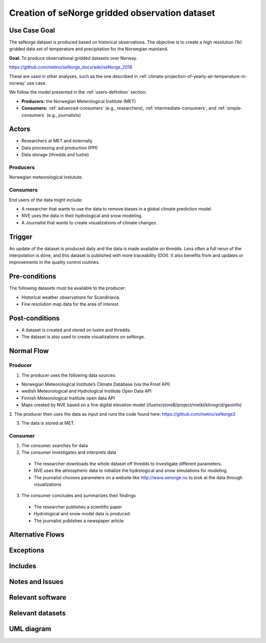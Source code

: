 Creation of seNorge gridded observation dataset
===============================================

Use Case Goal
-------------

.. Required

   Brief description of the reason for and outcome of this Use Case, or a high-level description of
   the sequence of actions and the outcome of executing the Use Case.

The seNorge dataset is produced based on historical observations. The objective is to create a high resolution (1k) gridded data set of 
temperature and precipitation for the Norwegian mainland. 

**Goal:** To produce observational gridded datasets over Norway.

https://github.com/metno/seNorge_docs/wiki/seNorge_2018

These are used in other analyses, such as the one described in :ref:`climate-projection-of-yearly-air-temperature-in-norway` use case.

We follow the model presented in the :ref:`users-definition` section:

* **Producers:** the Norwegian Meterological Institute (MET)

* **Consumers:** :ref:`advanced-consumers` (e.g., researchers), :ref:`intermediate-consumers`, and :ref:`simple-consumers`  (e.g., journalists)

Actors
------

.. Required

   An actor is a person or other entity, external to the system being specified, who interacts with
   the system (includes the actor that will be initiating this Use Case and any other actors who
   will participate in completing the Use Case). Different actors often correspond to different user
   classes, or roles, identified from the customer community that will use the product.

* Researchers at MET and externally
* Data processing and production (PPI)
* Data storage (thredds and lustre)


Producers
"""""""""

Norwegian meteorological instutute.

.. uml:: puml/user_analysis/senorge_producer.puml

Consumers
"""""""""

End users of the data might include: 

* A researcher that wants to use the data to remove biases in a global climate prediction model.
* NVE uses the data in their hydrological and snow modeling.
* A Journalist that wants to create visualizations of climate changes.


Trigger
-------

.. Event that initiates the Use Case (an external business event, a system event, or the first step
   in the normal flow.

An update of the dataset is produced daily and the data is made available on thredds.  
Less often a full rerun of the interpolation is done, and this dataset is published with more traceability (DOI). 
It also benefits from and updates or improvements in the quality control routines.


Pre-conditions
--------------

.. Activities that must take place, or any conditions that must be true, before the Use Case can be
   started.

The following datasets must be available to the producer:

* Historical weather observations for Scandinavia.
* Fine resolution map data for the area of interest. 


Post-conditions
---------------

.. The state of the system at the conclusion of the Use Case execution.

* A dataset is created and stored on lustre and thredds.
* The dataset is also used to create visualizations on seNorge. 

Normal Flow
-----------

.. Detailed description of the user actions and system responses that will take place during
   execution of the Use Case under normal, expected conditions. This dialog sequence will ultimately
   lead to accomplishing the goal stated in the Use Case name and description.

Producer
""""""""

1. The producer uses the following data sources:

* Norwegian Meteorological Institute’s Climate Database (via the Frost API)
* wedish Meteorological and Hydrological Institute Open Data API
* Finnish Meteorological Institute open data API
* Maps created by NVE based on a fine digital elevation model (/lustre/storeB/project/metkl/klinogrid/geoinfo)

2. The producer then uses the data as input and runs the code found here: 
https://github.com/metno/seNorge2


3. The data is stored at MET. 


Consumer
""""""""

1. The consumer searches for data
2. The consumer investigates and interprets data

  * The researcher downloads the whole dataset off thredds to investigate different parameters. 
  * NVE uses the atmospheric data to initialize the hydrological and snow simulations for modeling.
  * The journalist chooses parameters on a website like http://www.senorge.no to look at the data through visualizations

3. The consumer concludes and summarizes their findings

  * The researcher publishes a scientific paper
  * Hydrological and snow model data is produced. 
  * The journalist publishes a newspaper article


Alternative Flows
-----------------

.. Other, legitimate usage scenarios that can take place within this Use Case.

Exceptions
----------

.. Anticipated error conditions that could occur during execution of the Use Case, and how the
   system is to respond to those conditions, or the Use Case execution fails for some reason.

Includes
--------

.. Other Use Cases that are included (“called”) by this Use Case (common functionality appearing in
   multiple Use Cases can be described in a separate Use Case included by the ones that need that
   common functionality).

Notes and Issues
----------------

.. Additional comments about this Use Case and any remaining open issues that must be resolved. (It
   is useful to Identify who will resolve each such issue and by what date.)


Relevant software
-----------------


Relevant datasets
-----------------


UML diagram
-----------

.. uml::

   @startuml Use case #38
   !includeurl https://raw.githubusercontent.com/RicardoNiepel/C4-PlantUML/release/1-0/C4_Container.puml

   LAYOUT_LEFT_RIGHT

   Person(researcher, "Researcher creating gridded datasets")
   System(senda_search_interface, "S-ENDA Metadata Service/Central")

   Rel(researcher, senda_search_interface, "Searches for gridded observations.", "Web UI")
   Rel(senda_search_interface, researcher, "Returns links to relevant data.", "Web UI")
   @enduml

